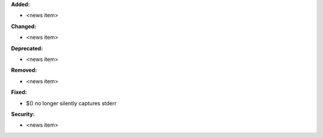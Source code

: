 **Added:**

* <news item>

**Changed:**

* <news item>

**Deprecated:**

* <news item>

**Removed:**

* <news item>

**Fixed:**

* $() no longer silently captures stderr

**Security:**

* <news item>
